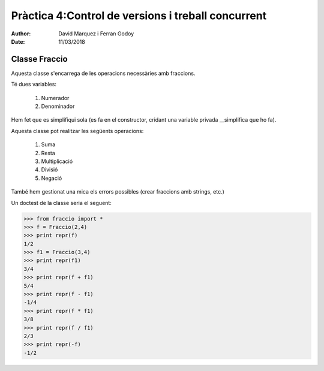 ===================================================
Pràctica 4:Control de versions i treball concurrent
===================================================

:Author: David Marquez i Ferran Godoy
:Date: 11/03/2018

Classe Fraccio
==============

Aquesta classe s'encarrega de les operacions necessàries amb fraccions.

Té dues variables:

    1. Numerador
    #. Denominador

Hem fet que es simplifiqui sola (es fa en el constructor, cridant una variable privada __simplifica que ho fa).

Aquesta classe pot realitzar les següents operacions:

    1. Suma
    #. Resta
    #. Multiplicació
    #. Divisió
    #. Negació

També hem gestionat una mica els errors possibles (crear fraccions amb strings, etc.)

Un doctest de la classe seria el seguent:

.. code-block:: python

    >>> from fraccio import *
    >>> f = Fraccio(2,4)
    >>> print repr(f)
    1/2
    >>> f1 = Fraccio(3,4)
    >>> print repr(f1)
    3/4
    >>> print repr(f + f1)
    5/4
    >>> print repr(f - f1)
    -1/4
    >>> print repr(f * f1)
    3/8
    >>> print repr(f / f1)
    2/3
    >>> print repr(-f)
    -1/2


